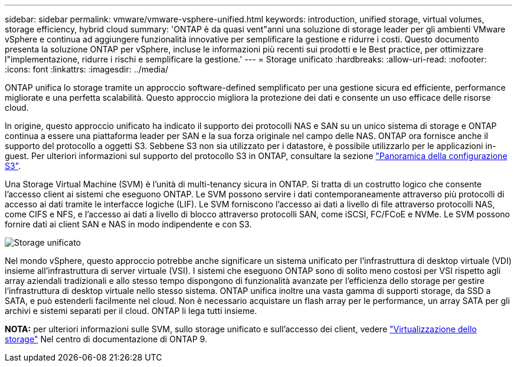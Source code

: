 ---
sidebar: sidebar 
permalink: vmware/vmware-vsphere-unified.html 
keywords: introduction, unified storage, virtual volumes, storage efficiency, hybrid cloud 
summary: 'ONTAP è da quasi vent"anni una soluzione di storage leader per gli ambienti VMware vSphere e continua ad aggiungere funzionalità innovative per semplificare la gestione e ridurre i costi. Questo documento presenta la soluzione ONTAP per vSphere, incluse le informazioni più recenti sui prodotti e le Best practice, per ottimizzare l"implementazione, ridurre i rischi e semplificare la gestione.' 
---
= Storage unificato
:hardbreaks:
:allow-uri-read: 
:nofooter: 
:icons: font
:linkattrs: 
:imagesdir: ../media/


[role="lead"]
ONTAP unifica lo storage tramite un approccio software-defined semplificato per una gestione sicura ed efficiente, performance migliorate e una perfetta scalabilità. Questo approccio migliora la protezione dei dati e consente un uso efficace delle risorse cloud.

In origine, questo approccio unificato ha indicato il supporto dei protocolli NAS e SAN su un unico sistema di storage e ONTAP continua a essere una piattaforma leader per SAN e la sua forza originale nel campo delle NAS. ONTAP ora fornisce anche il supporto del protocollo a oggetti S3. Sebbene S3 non sia utilizzato per i datastore, è possibile utilizzarlo per le applicazioni in-guest. Per ulteriori informazioni sul supporto del protocollo S3 in ONTAP, consultare la sezione link:https://docs.netapp.com/us-en/ontap/s3-config/index.html["Panoramica della configurazione S3"].

Una Storage Virtual Machine (SVM) è l'unità di multi-tenancy sicura in ONTAP. Si tratta di un costrutto logico che consente l'accesso client ai sistemi che eseguono ONTAP. Le SVM possono servire i dati contemporaneamente attraverso più protocolli di accesso ai dati tramite le interfacce logiche (LIF). Le SVM forniscono l'accesso ai dati a livello di file attraverso protocolli NAS, come CIFS e NFS, e l'accesso ai dati a livello di blocco attraverso protocolli SAN, come iSCSI, FC/FCoE e NVMe. Le SVM possono fornire dati ai client SAN e NAS in modo indipendente e con S3.

image:vsphere_admin_unified_storage.png["Storage unificato"]

Nel mondo vSphere, questo approccio potrebbe anche significare un sistema unificato per l'infrastruttura di desktop virtuale (VDI) insieme all'infrastruttura di server virtuale (VSI). I sistemi che eseguono ONTAP sono di solito meno costosi per VSI rispetto agli array aziendali tradizionali e allo stesso tempo dispongono di funzionalità avanzate per l'efficienza dello storage per gestire l'infrastruttura di desktop virtuale nello stesso sistema. ONTAP unifica inoltre una vasta gamma di supporti storage, da SSD a SATA, e può estenderli facilmente nel cloud. Non è necessario acquistare un flash array per le performance, un array SATA per gli archivi e sistemi separati per il cloud. ONTAP li lega tutti insieme.

*NOTA:* per ulteriori informazioni sulle SVM, sullo storage unificato e sull'accesso dei client, vedere link:https://docs.netapp.com/us-en/ontap/concepts/storage-virtualization-concept.html["Virtualizzazione dello storage"] Nel centro di documentazione di ONTAP 9.
